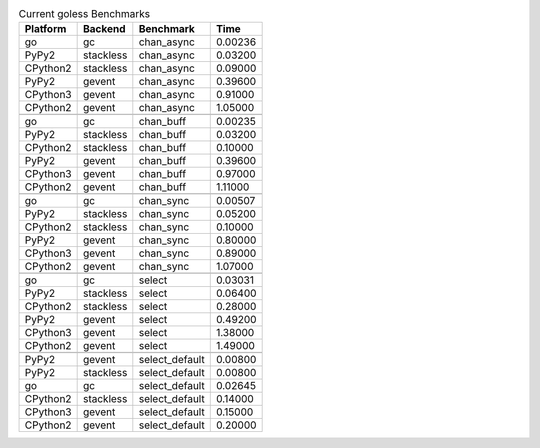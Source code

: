 .. table:: Current goless Benchmarks

    +---------+---------+--------------+-------+
    |Platform |Backend  |Benchmark     |Time   |
    +=========+=========+==============+=======+
    |go       |gc       |chan_async    |0.00236|
    +---------+---------+--------------+-------+
    |PyPy2    |stackless|chan_async    |0.03200|
    +---------+---------+--------------+-------+
    |CPython2 |stackless|chan_async    |0.09000|
    +---------+---------+--------------+-------+
    |PyPy2    |gevent   |chan_async    |0.39600|
    +---------+---------+--------------+-------+
    |CPython3 |gevent   |chan_async    |0.91000|
    +---------+---------+--------------+-------+
    |CPython2 |gevent   |chan_async    |1.05000|
    +---------+---------+--------------+-------+
    |         |         |              |       |
    +---------+---------+--------------+-------+
    |go       |gc       |chan_buff     |0.00235|
    +---------+---------+--------------+-------+
    |PyPy2    |stackless|chan_buff     |0.03200|
    +---------+---------+--------------+-------+
    |CPython2 |stackless|chan_buff     |0.10000|
    +---------+---------+--------------+-------+
    |PyPy2    |gevent   |chan_buff     |0.39600|
    +---------+---------+--------------+-------+
    |CPython3 |gevent   |chan_buff     |0.97000|
    +---------+---------+--------------+-------+
    |CPython2 |gevent   |chan_buff     |1.11000|
    +---------+---------+--------------+-------+
    |         |         |              |       |
    +---------+---------+--------------+-------+
    |go       |gc       |chan_sync     |0.00507|
    +---------+---------+--------------+-------+
    |PyPy2    |stackless|chan_sync     |0.05200|
    +---------+---------+--------------+-------+
    |CPython2 |stackless|chan_sync     |0.10000|
    +---------+---------+--------------+-------+
    |PyPy2    |gevent   |chan_sync     |0.80000|
    +---------+---------+--------------+-------+
    |CPython3 |gevent   |chan_sync     |0.89000|
    +---------+---------+--------------+-------+
    |CPython2 |gevent   |chan_sync     |1.07000|
    +---------+---------+--------------+-------+
    |         |         |              |       |
    +---------+---------+--------------+-------+
    |go       |gc       |select        |0.03031|
    +---------+---------+--------------+-------+
    |PyPy2    |stackless|select        |0.06400|
    +---------+---------+--------------+-------+
    |CPython2 |stackless|select        |0.28000|
    +---------+---------+--------------+-------+
    |PyPy2    |gevent   |select        |0.49200|
    +---------+---------+--------------+-------+
    |CPython3 |gevent   |select        |1.38000|
    +---------+---------+--------------+-------+
    |CPython2 |gevent   |select        |1.49000|
    +---------+---------+--------------+-------+
    |         |         |              |       |
    +---------+---------+--------------+-------+
    |PyPy2    |gevent   |select_default|0.00800|
    +---------+---------+--------------+-------+
    |PyPy2    |stackless|select_default|0.00800|
    +---------+---------+--------------+-------+
    |go       |gc       |select_default|0.02645|
    +---------+---------+--------------+-------+
    |CPython2 |stackless|select_default|0.14000|
    +---------+---------+--------------+-------+
    |CPython3 |gevent   |select_default|0.15000|
    +---------+---------+--------------+-------+
    |CPython2 |gevent   |select_default|0.20000|
    +---------+---------+--------------+-------+
